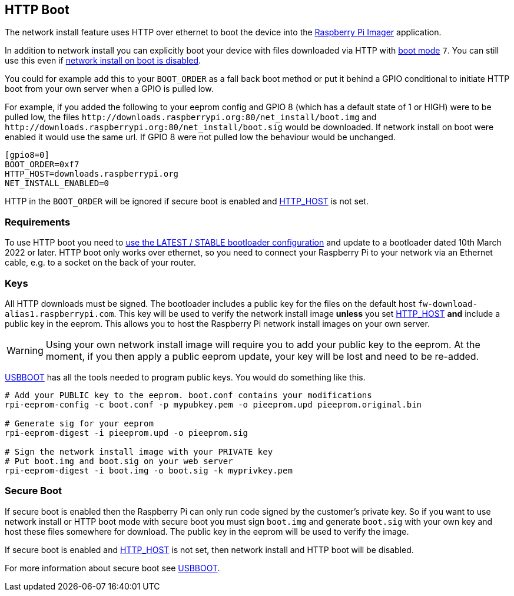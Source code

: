 == HTTP Boot

The network install feature uses HTTP over ethernet to boot the device into the xref:getting-started.adoc#using-raspberry-pi-imager[Raspberry Pi Imager] application.

In addition to network install you can explicitly boot your device with files downloaded via HTTP with xref:raspberry-pi.adoc#BOOT_ORDER[boot mode] `7`. You can still use this even if xref:raspberry-pi.adoc#NET_INSTALL_ENABLED[network install on boot is disabled].

You could for example add this to your `BOOT_ORDER` as a fall back boot method or put it behind a GPIO conditional to initiate HTTP boot from your own server when a GPIO is pulled low.

For example, if you added the following to your eeprom config and GPIO 8 (which has a default state of 1 or HIGH) were to be pulled low, the files `\http://downloads.raspberrypi.org:80/net_install/boot.img` and `\http://downloads.raspberrypi.org:80/net_install/boot.sig` would be downloaded. If network install on boot were enabled it would use the same url. If GPIO 8 were not pulled low the behaviour would be unchanged.
```
[gpio8=0]
BOOT_ORDER=0xf7
HTTP_HOST=downloads.raspberrypi.org
NET_INSTALL_ENABLED=0
```

HTTP in the `BOOT_ORDER` will be ignored if secure boot is enabled and xref:raspberry-pi.adoc#HTTP_HOST[HTTP_HOST] is not set.

=== Requirements

To use HTTP boot you need to xref:raspberry-pi.adoc#bootloader_update_stable[use the LATEST / STABLE bootloader configuration] and update to a bootloader dated 10th March 2022 or later. HTTP boot only works over ethernet, so you need to connect your Raspberry Pi to your network via an Ethernet cable, e.g. to a socket on the back of your router.

=== Keys

All HTTP downloads must be signed. The bootloader includes a public key for the files on the default host `fw-download-alias1.raspberrypi.com`. This key will be used to verify the network install image *unless* you set xref:raspberry-pi.adoc#HTTP_HOST[HTTP_HOST] *and* include a public key in the eeprom. This allows you to host the Raspberry Pi network install images on your own server.

WARNING: Using your own network install image will require you to add your public key to the eeprom. At the moment, if you then apply a public eeprom update, your key will be lost and need to be re-added.

https://github.com/raspberrypi/usbboot/blob/master/Readme.md[USBBOOT] has all the tools needed to program public keys. You would do something like this.

----
# Add your PUBLIC key to the eeprom. boot.conf contains your modifications
rpi-eeprom-config -c boot.conf -p mypubkey.pem -o pieeprom.upd pieeprom.original.bin

# Generate sig for your eeprom
rpi-eeprom-digest -i pieeprom.upd -o pieeprom.sig

# Sign the network install image with your PRIVATE key
# Put boot.img and boot.sig on your web server
rpi-eeprom-digest -i boot.img -o boot.sig -k myprivkey.pem
----

=== Secure Boot

If secure boot is enabled then the Raspberry Pi can only run code signed by the customer's private key. So if you want to use network install or HTTP boot mode with secure boot you must sign `boot.img` and generate `boot.sig` with your own key and host these files somewhere for download. The public key in the eeprom will be used to verify the image.

If secure boot is enabled and xref:raspberry-pi.adoc#HTTP_HOST[HTTP_HOST] is not set, then network install and HTTP boot will be disabled.

For more information about secure boot see https://github.com/raspberrypi/usbboot/blob/master/secure-boot-recovery/README.md[USBBOOT].
